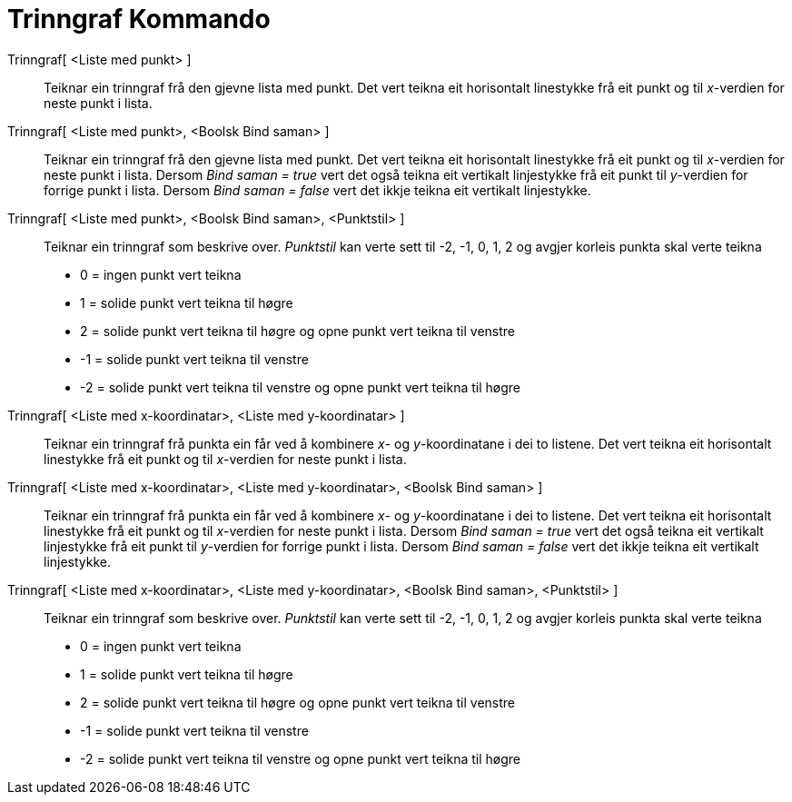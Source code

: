 = Trinngraf Kommando
:page-en: commands/StepGraph
ifdef::env-github[:imagesdir: /nn/modules/ROOT/assets/images]

Trinngraf[ <Liste med punkt> ]::
  Teiknar ein trinngraf frå den gjevne lista med punkt. Det vert teikna eit horisontalt linestykke frå eit punkt og til
  _x_-verdien for neste punkt i lista.
Trinngraf[ <Liste med punkt>, <Boolsk Bind saman> ]::
  Teiknar ein trinngraf frå den gjevne lista med punkt. Det vert teikna eit horisontalt linestykke frå eit punkt og til
  _x_-verdien for neste punkt i lista.
  Dersom _Bind saman = true_ vert det også teikna eit vertikalt linjestykke frå eit punkt til _y_-verdien for forrige
  punkt i lista.
  Dersom _Bind saman = false_ vert det ikkje teikna eit vertikalt linjestykke.

Trinngraf[ <Liste med punkt>, <Boolsk Bind saman>, <Punktstil> ]::
  Teiknar ein trinngraf som beskrive over. _Punktstil_ kan verte sett til -2, -1, 0, 1, 2 og avgjer korleis punkta skal
  verte teikna
  * 0 = ingen punkt vert teikna
  * 1 = solide punkt vert teikna til høgre
  * 2 = solide punkt vert teikna til høgre og opne punkt vert teikna til venstre
  * -1 = solide punkt vert teikna til venstre
  * -2 = solide punkt vert teikna til venstre og opne punkt vert teikna til høgre

Trinngraf[ <Liste med x-koordinatar>, <Liste med y-koordinatar> ]::
  Teiknar ein trinngraf frå punkta ein får ved å kombinere _x_- og _y_-koordinatane i dei to listene. Det vert teikna
  eit horisontalt linestykke frå eit punkt og til _x_-verdien for neste punkt i lista.
Trinngraf[ <Liste med x-koordinatar>, <Liste med y-koordinatar>, <Boolsk Bind saman> ]::
  Teiknar ein trinngraf frå punkta ein får ved å kombinere _x_- og _y_-koordinatane i dei to listene. Det vert teikna
  eit horisontalt linestykke frå eit punkt og til _x_-verdien for neste punkt i lista.
  Dersom _Bind saman = true_ vert det også teikna eit vertikalt linjestykke frå eit punkt til _y_-verdien for forrige
  punkt i lista.
  Dersom _Bind saman = false_ vert det ikkje teikna eit vertikalt linjestykke.

Trinngraf[ <Liste med x-koordinatar>, <Liste med y-koordinatar>, <Boolsk Bind saman>, <Punktstil> ]::
  Teiknar ein trinngraf som beskrive over. _Punktstil_ kan verte sett til -2, -1, 0, 1, 2 og avgjer korleis punkta skal
  verte teikna
  * 0 = ingen punkt vert teikna
  * 1 = solide punkt vert teikna til høgre
  * 2 = solide punkt vert teikna til høgre og opne punkt vert teikna til venstre
  * -1 = solide punkt vert teikna til venstre
  * -2 = solide punkt vert teikna til venstre og opne punkt vert teikna til høgre
